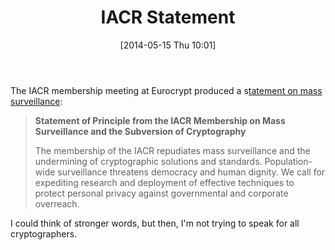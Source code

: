 #+TITLE: IACR Statement
#+POSTID: 1055
#+DATE: [2014-05-15 Thu 10:01]
#+OPTIONS: toc:nil num:nil todo:nil pri:nil tags:nil ^:nil TeX:nil
#+CATEGORY: cryptography
#+TAGS: cryptography, iacr

The IACR membership meeting at Eurocrypt produced a s[[https://www.iacr.org/news/index.php?p=detail&id=3675#3675][tatement on mass surveillance]]:

#+BEGIN_QUOTE
*Statement of Principle from the IACR Membership on Mass Surveillance and the Subversion of Cryptography*

The membership of the IACR repudiates mass surveillance and the undermining of cryptographic solutions and standards. Population-wide surveillance threatens democracy and human dignity. We call for expediting research and deployment of effective techniques to protect personal privacy against governmental and corporate overreach.
#+END_QUOTE

I could think of stronger words, but then, I'm not trying to speak for all cryptographers.



